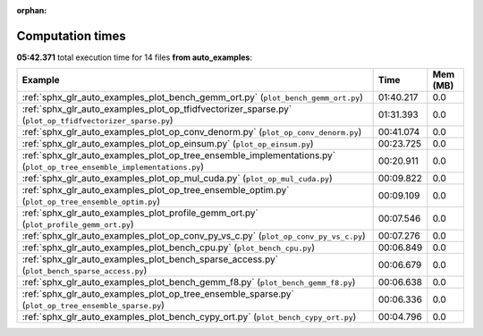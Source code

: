 
:orphan:

.. _sphx_glr_auto_examples_sg_execution_times:


Computation times
=================
**05:42.371** total execution time for 14 files **from auto_examples**:

.. container::

  .. raw:: html

    <style scoped>
    <link href="https://cdnjs.cloudflare.com/ajax/libs/twitter-bootstrap/5.3.0/css/bootstrap.min.css" rel="stylesheet" />
    <link href="https://cdn.datatables.net/1.13.6/css/dataTables.bootstrap5.min.css" rel="stylesheet" />
    </style>
    <script src="https://code.jquery.com/jquery-3.7.0.js"></script>
    <script src="https://cdn.datatables.net/1.13.6/js/jquery.dataTables.min.js"></script>
    <script src="https://cdn.datatables.net/1.13.6/js/dataTables.bootstrap5.min.js"></script>
    <script type="text/javascript" class="init">
    $(document).ready( function () {
        $('table.sg-datatable').DataTable({order: [[1, 'desc']]});
    } );
    </script>

  .. list-table::
   :header-rows: 1
   :class: table table-striped sg-datatable

   * - Example
     - Time
     - Mem (MB)
   * - :ref:`sphx_glr_auto_examples_plot_bench_gemm_ort.py` (``plot_bench_gemm_ort.py``)
     - 01:40.217
     - 0.0
   * - :ref:`sphx_glr_auto_examples_plot_op_tfidfvectorizer_sparse.py` (``plot_op_tfidfvectorizer_sparse.py``)
     - 01:31.393
     - 0.0
   * - :ref:`sphx_glr_auto_examples_plot_op_conv_denorm.py` (``plot_op_conv_denorm.py``)
     - 00:41.074
     - 0.0
   * - :ref:`sphx_glr_auto_examples_plot_op_einsum.py` (``plot_op_einsum.py``)
     - 00:23.725
     - 0.0
   * - :ref:`sphx_glr_auto_examples_plot_op_tree_ensemble_implementations.py` (``plot_op_tree_ensemble_implementations.py``)
     - 00:20.911
     - 0.0
   * - :ref:`sphx_glr_auto_examples_plot_op_mul_cuda.py` (``plot_op_mul_cuda.py``)
     - 00:09.822
     - 0.0
   * - :ref:`sphx_glr_auto_examples_plot_op_tree_ensemble_optim.py` (``plot_op_tree_ensemble_optim.py``)
     - 00:09.109
     - 0.0
   * - :ref:`sphx_glr_auto_examples_plot_profile_gemm_ort.py` (``plot_profile_gemm_ort.py``)
     - 00:07.546
     - 0.0
   * - :ref:`sphx_glr_auto_examples_plot_op_conv_py_vs_c.py` (``plot_op_conv_py_vs_c.py``)
     - 00:07.276
     - 0.0
   * - :ref:`sphx_glr_auto_examples_plot_bench_cpu.py` (``plot_bench_cpu.py``)
     - 00:06.849
     - 0.0
   * - :ref:`sphx_glr_auto_examples_plot_bench_sparse_access.py` (``plot_bench_sparse_access.py``)
     - 00:06.679
     - 0.0
   * - :ref:`sphx_glr_auto_examples_plot_bench_gemm_f8.py` (``plot_bench_gemm_f8.py``)
     - 00:06.638
     - 0.0
   * - :ref:`sphx_glr_auto_examples_plot_op_tree_ensemble_sparse.py` (``plot_op_tree_ensemble_sparse.py``)
     - 00:06.336
     - 0.0
   * - :ref:`sphx_glr_auto_examples_plot_bench_cypy_ort.py` (``plot_bench_cypy_ort.py``)
     - 00:04.796
     - 0.0
